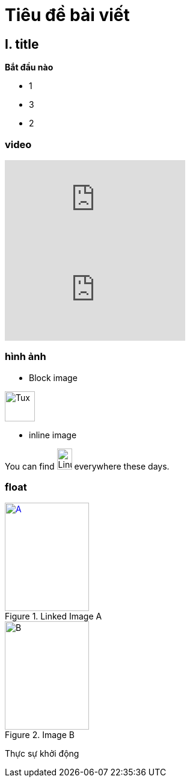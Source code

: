 
= Tiêu đề bài viết 


== I. title 

*Bắt đầu nào*

* 1
* 3
* 2

=== video

video::67480300[vimeo]

video::RvRhUHTV_8k[youtube,list=PLDitloyBcHOm49bxNhvGgg0f9NRZ5lSaP]

=== hình ảnh 

* Block image

image::https://upload.wikimedia.org/wikipedia/commons/3/35/Tux.svg[Tux,50,50]

* inline image

You can find image:https://upload.wikimedia.org/wikipedia/commons/3/35/Tux.svg[Linux,25,35] everywhere these days.

=== float

[.float-group]
--
[.left]
.Linked Image A  
[link=https://www.flickr.com/photos/javh/5448336655]
image::https://upload.wikimedia.org/wikipedia/commons/3/35/Tux.svg[A,140,180]

[.left]
.Image B
image::https://upload.wikimedia.org/wikipedia/commons/3/35/Tux.svg[B,140,180]
--

Thực sự khởi động 